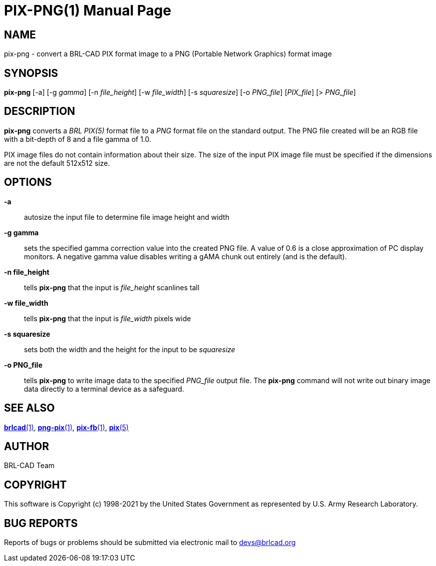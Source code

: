 = PIX-PNG(1)
ifndef::site-gen-antora[:doctype: manpage]
:man manual: BRL-CAD
:man source: BRL-CAD
:page-role: manpage

== NAME

pix-png - convert a BRL-CAD PIX format image to a PNG (Portable
Network Graphics) format image

== SYNOPSIS

*pix-png* [-a] [-g _gamma_] [-n _file_height_] [-w _file_width_] [-s _squaresize_] [-o _PNG_file_] [_PIX_file_] [> _PNG_file_]

== DESCRIPTION

[cmd]*pix-png* converts a _BRL PIX(5)_ format file to a _PNG_ format
file on the standard output. The PNG file created will be an RGB file
with a bit-depth of 8 and a file gamma of 1.0.

PIX image files do not contain information about their size.  The size
of the input PIX image file must be specified if the dimensions are
not the default 512x512 size.

== OPTIONS

*-a*:: autosize the input file to determine file image height and
width

*-g gamma*:: sets the specified gamma correction value into the
created PNG file. A value of 0.6 is a close approximation of PC
display monitors.  A negative gamma value disables writing a gAMA
chunk out entirely (and is the default).

*-n file_height*:: tells [cmd]*pix-png* that the input is
_file_height_ scanlines tall

*-w file_width*:: tells [cmd]*pix-png* that the input is _file_width_
pixels wide

*-s squaresize*:: sets both the width and the height for the input to
be _squaresize_

*-o PNG_file*:: tells [cmd]*pix-png* to write image data to the
specified _PNG_file_ output file.  The [cmd]*pix-png* command will not
write out binary image data directly to a terminal device as a
safeguard.

== SEE ALSO

xref:man:1/brlcad.adoc[*brlcad*(1)],
xref:man:1/png-pix.adoc[*png-pix*(1)],
xref:man:1/pix-fb.adoc[*pix-fb*(1)], xref:man:5/pix.adoc[*pix*(5)]

== AUTHOR

BRL-CAD Team

== COPYRIGHT

This software is Copyright (c) 1998-2021 by the United States
Government as represented by U.S. Army Research Laboratory.

== BUG REPORTS

Reports of bugs or problems should be submitted via electronic mail to
mailto:devs@brlcad.org[]
